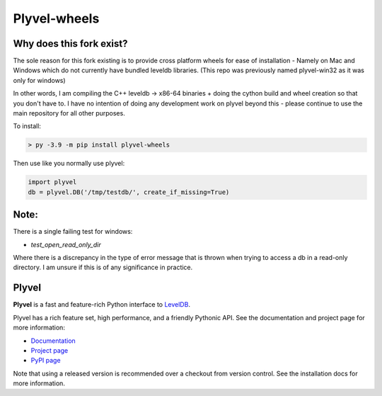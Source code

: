 =============
Plyvel-wheels
=============

.. image:: https://travis-ci.org/wbolster/plyvel.svg?branch=master
    :target: https://travis-ci.org/wbolster/plyvel

Why does this fork exist?
--------------------------

The sole reason for this fork existing is to provide cross platform wheels for
ease of installation - Namely on Mac and Windows which do not currently have bundled leveldb
libraries. (This repo was previously named plyvel-win32 as it was only for windows)

In other words, I am compiling the C++ leveldb -> x86-64 binaries + doing
the cython build and wheel creation so that you don't have to. I have no intention
of doing any development work on plyvel beyond this - please continue to use
the main repository for all other purposes.

To install:

.. code-block:: python

    > py -3.9 -m pip install plyvel-wheels

Then use like you normally use plyvel:

.. code-block:: python

    import plyvel
    db = plyvel.DB('/tmp/testdb/', create_if_missing=True)

Note:
-----
There is a single failing test for windows:

- `test_open_read_only_dir`

Where there is a discrepancy in the type of error message that is thrown when trying to access a
db in a read-only directory. I am unsure if this is of any significance in practice.


Plyvel
------
**Plyvel** is a fast and feature-rich Python interface to LevelDB_.

Plyvel has a rich feature set, high performance, and a friendly Pythonic API.
See the documentation and project page for more information:

* Documentation_
* `Project page`_
* `PyPI page`_

.. _Project page: https://github.com/wbolster/plyvel
.. _Documentation: https://plyvel.readthedocs.io/
.. _PyPI page: http://pypi.python.org/pypi/plyvel/
.. _LevelDB: http://code.google.com/p/leveldb/

Note that using a released version is recommended over a checkout from version
control. See the installation docs for more information.

